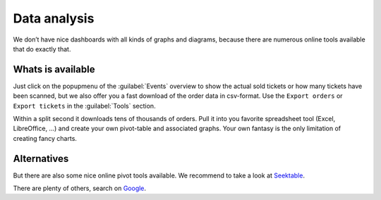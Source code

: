 Data analysis
=============
We don’t have nice dashboards with all kinds of graphs and diagrams, because there are numerous online tools available that do exactly that.

Whats is available
------------------
Just click on the popupmenu of the :guilabel:`Events` overview to show the actual sold tickets or how many tickets have been scanned,
but we also offer you a fast download of the order data in csv-format.
Use the ``Export orders`` or ``Export tickets`` in the :guilabel:`Tools` section.

Within a split second it downloads tens of thousands of orders.
Pull it into you favorite spreadsheet tool (Excel, LibreOffice, …) and create your own pivot-table and associated graphs.
Your own fantasy is the only limitation of creating fancy charts.

Alternatives
------------
But there are also some nice online pivot tools available. We recommend to take a look at `Seektable <https://www.seektable.com/>`_.

There are plenty of others, search on `Google <https://www.google.com/search?q=online+pivot+tools>`_.


